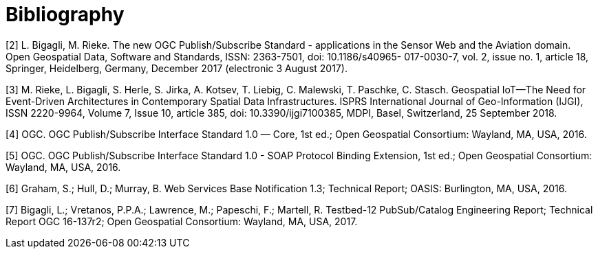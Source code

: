 [appendix]
:appendix-caption: Annex
[[Bibliography]]
= Bibliography

[[Bigagli2017]]
[2] L. Bigagli, M. Rieke. The new OGC Publish/Subscribe Standard - applications in the Sensor Web and the Aviation domain. Open Geospatial Data, Software and Standards, ISSN: 2363-7501, doi: 10.1186/s40965- 017-0030-7, vol. 2, issue no. 1, article 18, Springer, Heidelberg, Germany, December 2017 (electronic 3 August 2017).

[[Rieke2018]]
[3] M. Rieke, L. Bigagli, S. Herle, S. Jirka, A. Kotsev, T. Liebig, C. Malewski, T. Paschke, C. Stasch. Geospatial IoT—The Need for Event-Driven Architectures in Contemporary Spatial Data Infrastructures. ISPRS International Journal of Geo-Information (IJGI), ISSN 2220-9964, Volume 7, Issue 10, article 385, doi: 10.3390/ijgi7100385, MDPI, Basel, Switzerland, 25 September 2018.

[[PubSubCore2016]]
[4] OGC. OGC Publish/Subscribe Interface Standard 1.0 — Core, 1st ed.; Open Geospatial Consortium: Wayland,
MA, USA, 2016.

[[PubSubSOAP2016]]
[5] OGC. OGC Publish/Subscribe Interface Standard 1.0 - SOAP Protocol Binding Extension, 1st ed.; Open Geospatial Consortium: Wayland, MA, USA, 2016.

[[WSBN2016]]
[6] Graham, S.; Hull, D.; Murray, B. Web Services Base Notification 1.3; Technical Report; OASIS: Burlington, MA, USA, 2016.

[[OGC19-137r2]]
[7] Bigagli, L.; Vretanos, P.P.A.; Lawrence, M.; Papeschi, F.; Martell, R. Testbed-12 PubSub/Catalog Engineering
Report; Technical Report OGC 16-137r2; Open Geospatial Consortium: Wayland, MA, USA, 2017.
